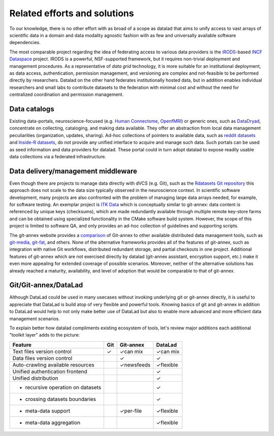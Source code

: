 Related efforts and solutions
*****************************

To our knowledge, there is no other effort with as broad of a scope as datalad
that aims to unify access to vast arrays of scientific data in a domain and
data modality agnostic fashion with as few and universally available software
dependencies.

The most comparable project regarding the idea of federating access to various
data providers is the iRODS_-based `INCF Dataspace`_ project.  IRODS is a
powerful, NSF-supported framework, but it requires non-trivial deployment and
management procedures. As a representative of *data grid* technology, it is
more suitable for an institutional deployment, as data access, authentication,
permission management, and versioning are complex and not-feasible to be
performed directly by researchers. Datalad on the other hand federates
institutionally hosted data, but in addition enables individual researchers and
small labs to contribute datasets to the federation with minimal cost and
without the need for centralized coordination and permission management.

.. _IRODS: https://irods.org
.. _INCF Dataspace: http://www.incf.org/resources/data-space


Data catalogs
=============

Existing data-portals, neuroscience-focused (e.g. `Human Connectome`_,
OpenfMRI_) or generic ones, such as DataDryad_, concentrate on collecting,
cataloging, and making data available. They offer an abstraction from local
data management peculiarities (organization, updates, sharing).  Ad-hoc
collections of pointers to available data, such as `reddit datasets`_ and
`Inside-R datasets`_, do not provide any unified interface to acquire and
manage such data.  Such portals can be used as seed information and data
providers for datalad. These portal could in turn adopt datalad to expose
readily usable data collections via a federated infrastructure.

.. _Human Connectome: http://www.humanconnectomeproject.org
.. _OpenfMRI: http://openfmri.org
.. _DataDryad: http://datadryad.org
.. _reddit datasets: http://www.reddit.com/r/datasets
.. _Inside-R datasets: http://www.inside-r.org/howto/finding-data-internet


Data delivery/management middleware
===================================

Even though there are projects to manage data directly with dVCS (e.g. Git),
such as the `Rdatasets Git repository`_ this approach does not scale to the
data size typically observed in the neuroscience context.  In scientific
software development, many projects are also confronted with the problem of
managing large data arrays needed, for example, for software testing. An
exemplar project is `ITK Data`_ which is conceptually similar to git-annex:
data content is referenced by unique keys (checksums), which are made
redundantly available through multiple remote key-store farms and can be
obtained using specialized functionality in the CMake software build system.
However, the scope of this project is limited to software QA, and only provides
an ad-hoc collection of guidelines and supporting scripts.

.. _Rdatasets Git repository: http://github.com/vincentarelbundock/Rdatasets
.. _ITK Data: http://www.itk.org/Wiki/ITK/Git/Develop/Data

The git-annex website provides a comparison_ of Git-annex to other available
distributed data management tools, such as git-media_, git-fat_, and others.
None of the alternative frameworks provides all of the features of git-annex,
such as integration with native Git workflows, distributed redundant storage,
and partial checkouts in one project.  Additional features of git-annex which
are not exercised directly by datalad (git-annex assistant, encryption support,
etc.) make it even more appealing for extended coverage of possible scenarios.
Moreover, neither of the alternative solutions has already reached a maturity,
availability, and level of adoption that would be comparable to that of
git-annex.

.. _comparison: http://git-annex.branchable.com/not}
.. _git-media: https://github.com/schacon/git-media
.. _git-fat: https://github.com/jedbrown/git-fat}

.. _chap-git-annex-datalad-comparison:

Git/Git-annex/DataLad
=====================

Although DataLad could be used in many usecases without invoking underlying
git or git-annex directly, it is useful to appreciate that DataLad is build
atop of very flexible and powerful tools.  Knowing basics of git and git-annex
in addition to DataLad would help to not only make better use of DataLad but
also to enable more advanced and more efficient data management scenarios.

To explain better how datalad compliments existing ecosystem of tools, let's
review major additions each additional "toolkit layer" adds to the picture:

===================================   =====  ===============   ==============
Feature                                Git      Git-annex      DataLad
===================================   =====  ===============   ==============
Text files version control            |tup|  |tup| can mix     |tup| can mix
Data files version control                   |tup|             |tup|
Auto-crawling available resources            |tup| newsfeeds   |tup| flexible
Unified authentication frontend                                |tup|
Unified distribution                                           |tup|
- recursive operation on datasets                              |tup|
- crossing datasets boundaries                                 |tup|
- meta-data support                          |tup| per-file    |tup| flexible
- meta-data aggregation                                        |tup| flexible
===================================   =====  ===============   ==============

.. |tup| unicode:: U+2713 .. check mark
   :trim:
.. |tdo| unicode:: U+2014 .. mdash
   :trim:
